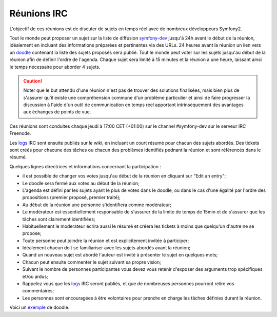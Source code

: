 Réunions IRC
============

L'objectif de ces réunions est de discuter de sujets en temps réel avec de
nombreux développeurs Symfony2.

Tout le monde peut proposer un sujet sur la liste de diffusion `symfony-dev`_ 
jusqu'à 24h avant le début de la réunion, idéalement en incluant des informations
préparées et pertinentes via des URLs. 24 heures avant la réunion un lien vers un
`doodle`_ contenant la liste des sujets proposés sera publié. Tout le monde peut
voter sur les sujets jusqu'au début de la réunion afin de définir l'ordre de l'agenda.
Chaque sujet sera limité à 15 minutes et la réunion à une heure, laissant ainsi le temps
nécessaire pour aborder 4 sujets.

.. caution::

   Noter que le but attendu d'une réunion n'est pas de trouver des solutions 
   finalisées, mais bien plus de s'assurer qu'il existe une compréhension
   commune d'un problème particulier et ainsi de faire progresser la discussion
   à l'aide d'un outil de communication en temps réel apportant intrinsèquement
   des avantages aux échanges de points de vue.

Ces réunions sont conduites chaque jeudi à 17:00 CET (+01:00) sur le channel
#symfony-dev sur le serveur IRC Freenode.

Les `logs`_  IRC sont ensuite publiés sur le wiki, en incluant un court résumé
pour chacun des sujets abordés. Des tickets sont créés pour chacune des tâches
ou chacun des problèmes identifiés pednant la réunion et sont référencés dans le
résumé.

Quelques lignes directrices et informations concernant la participation :

* il est possible de changer vos votes jusqu'au début de la réunion en cliquant
  sur "Edit an entry";
* Le doodle sera fermé aux votes au début de la réunion;
* L'agenda est défini par les sujets ayant le plus de votes dans le doodle, ou 
  dans le cas d'une égalité par l'ordre des propositions (premier proposé,
  premier traité);
* Au début de la réunion une personne s'identifiera comme modérateur;
* Le modérateur est essentiellement responsable de s'assurer de la limite de temps
  de 15min et de s'assurer que les tâches sont clairement identifiées;
* Habituellement le moderateur écrira aussi le résumé et créera les tickets à 
  moins que quelqu'un d'autre ne se propose;
* Toute personne peut joindre la réunion et est explicitement invitée à
  participer;
* Idéalement chacun doit se familiariser avec les sujets abordés avant la
  réunion;
* Quand un nouveau sujet est abordé l'auteur est invité à présenter le sujet en 
  quelques mots;
* Chacun peut ensuite commenter le sujet suivant sa propre vision;
* Suivant le nombre de personnes participantes vous devez vous retenir d'exposer
  des arguments trop spécifiques et/ou ardus;
* Rappelez vous que les `logs`_ IRC seront publiés, et que de nombreuses
  personnes pourront relire vos commentaires;
* Les personnes sont encouragées à être volontaires pour prendre en charge les
  tâches définies durant la réunion.

Voici un `exemple`_ de doodle.

.. _symfony-dev: http://groups.google.com/group/symfony-devs
.. _doodle:      http://doodle.com
.. _logs:        http://trac.symfony-project.org/wiki/Symfony2IRCMeetingLogs
.. _exemple:     http://doodle.com/4cnzme7xys3ay53w